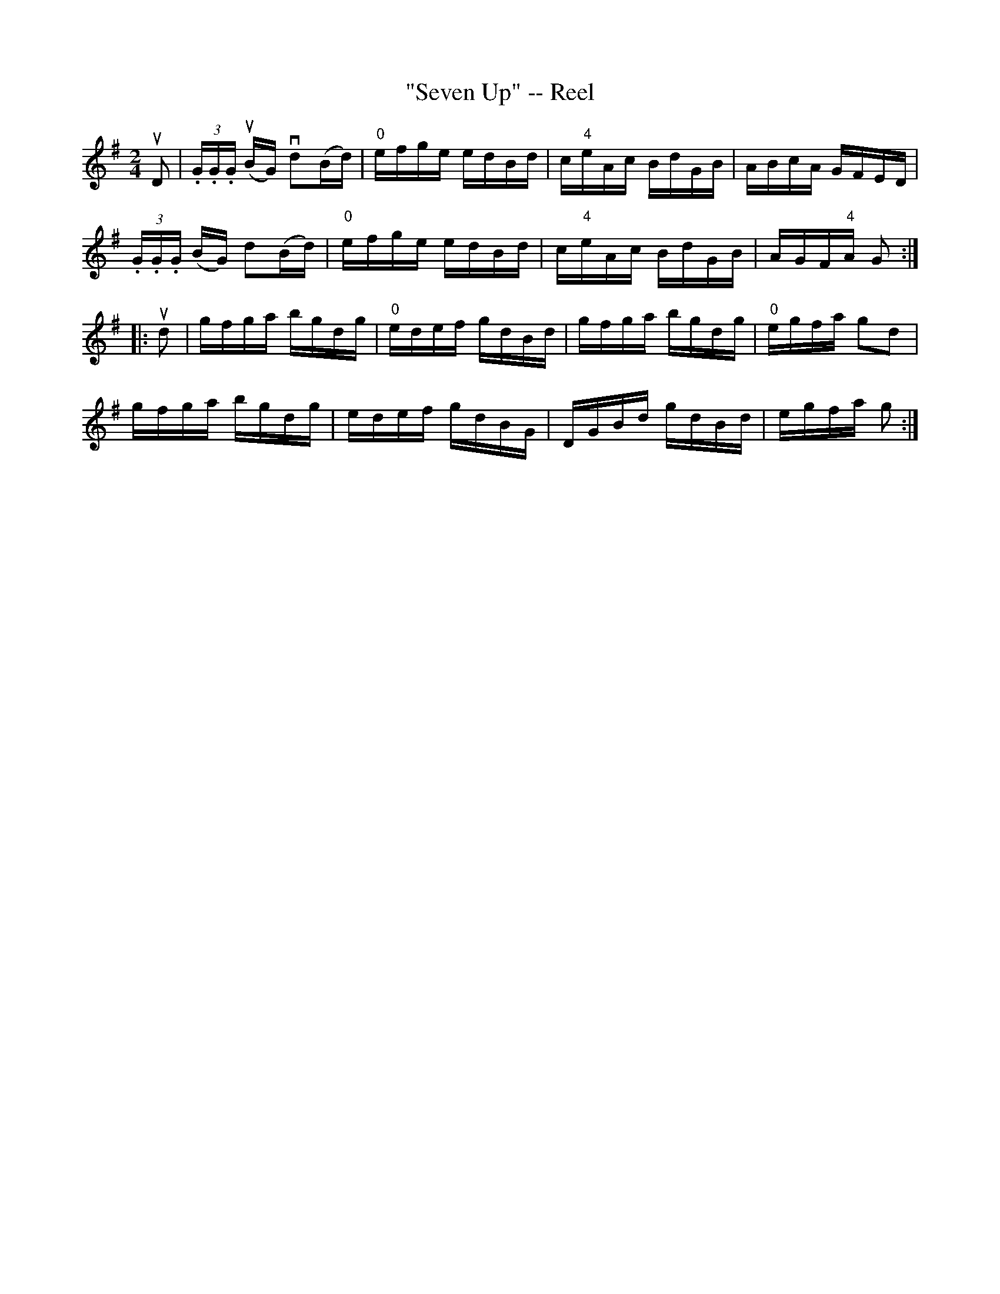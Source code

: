 X:1
T:"Seven Up" -- Reel
R:reel
B:Ryan's Mammoth Collection
N:
Z: Contributed by Ray Davies,  ray:davies99.freeserve.co.uk
M:2/4
L:1/16
K:G
uD2|\
(3.G.G.G u(BG) vd2(Bd) | "0"efge edBd | c"4"eAc BdGB | ABcA GFED |
(3.G.G.G (BG) d2(Bd) | "0"efge edBd | c"4"eAc BdGB | AGF"4"A G2:|
|:ud2|\
gfga bgdg | "0"edef gdBd | gfga bgdg | "0"egfa g2d2 |
gfga bgdg | edef gdBG | DGBd gdBd | egfa g2:|
